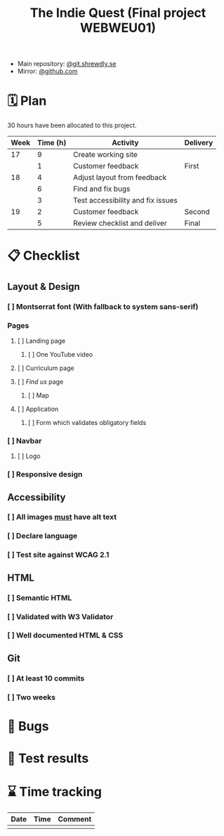 :PROPERTIES:
:ID:       03720a65-47f0-4d61-854e-e47ae3a701fa
:mtime:    20220423015257
:ctime:    20220423015255
:END:
#+TODO: IMPORTANT BUG FIXING | FIXED
#+Title: The Indie Quest (Final project WEBWEU01)

 * Main repository: [[https://git.shrewdly.se/kasper/webweu01-slutprojekt][@git.shrewdly.se]]
 * Mirror: [[https://github.com/bu156/webweu01-slutprojekt][@github.com]]

* 🗓️ Plan
30 hours have been allocated to this project.
|------+----------+-----------------------------------+----------|
| Week | Time (h) | Activity                          | Delivery |
|------+----------+-----------------------------------+----------|
|   17 |        9 | Create working site               |          |
|      |        1 | Customer feedback                 | First    |
|------+----------+-----------------------------------+----------|
|   18 |        4 | Adjust layout from feedback       |          |
|      |        6 | Find and fix bugs                 |          |
|      |        3 | Test accessibility and fix issues |          |
|------+----------+-----------------------------------+----------|
|   19 |        2 | Customer feedback                 | Second   |
|      |        5 | Review checklist and deliver      | Final    |
|------+----------+-----------------------------------+----------|

* 📋 Checklist
** Layout & Design
*** [ ] Montserrat font (With fallback to system sans-serif)
*** Pages
**** [ ] Landing page
***** [ ] One YouTube video
**** [ ] Curriculum page
**** [ ] /Find us/ page
***** [ ] Map
**** [ ] Application
***** [ ] Form which validates obligatory fields
*** [ ] Navbar
**** [ ] Logo
*** [ ] Responsive design
** Accessibility
*** [ ] All images _must_ have alt text
*** [ ] Declare language
*** [ ] Test site against WCAG 2.1
** HTML
*** [ ] Semantic HTML
*** [ ] Validated with W3 Validator
*** [ ] Well documented HTML & CSS
** Git
*** [ ] At least 10 commits
*** [ ] Two weeks
* 🐛 Bugs
* 🧪 Test results

* ⌛ Time tracking

|------+------+---------|
| Date | Time | Comment |
|------+------+---------|
|      |      |         |
|------+------+---------|
